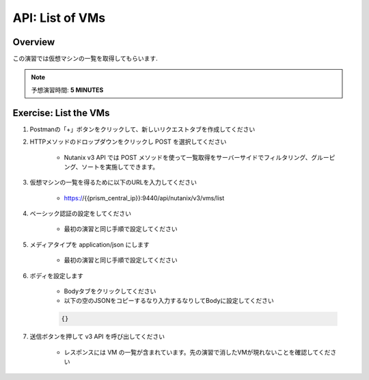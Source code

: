 .. _api_vm_list:

----------------------
API: List of VMs
----------------------

Overview
++++++++

この演習では仮想マシンの一覧を取得してもらいます.

.. note::

  予想演習時間: **5 MINUTES**



Exercise: List the VMs
+++++++++++++++++++++++++++++++++++++++++++

#. Postmanの「+」ボタンをクリックして、新しいリクエストタブを作成してください

#. HTTPメソッドのドロップダウンをクリックし POST を選択してください

    - Nutanix v3 API では POST メソッドを使って一覧取得をサーバーサイドでフィルタリング、グルーピング、ソートを実施してできます。

#. 仮想マシンの一覧を得るために以下のURLを入力してください

    - https://{{prism_central_ip}}:9440/api/nutanix/v3/vms/list

#. ベーシック認証の設定をしてください

    - 最初の演習と同じ手順で設定してください

#. メディアタイプを application/json にします

    - 最初の演習と同じ手順で設定してください

#. ボディを設定します

    - Bodyタブをクリックしてください
    - 以下の空のJSONをコピーするなり入力するなりしてBodyに設定してください

    .. code-block:: bash

      {}

    .. figure:: images/apimetajson.png

#. 送信ボタンを押して v3 API を呼び出してください

    - レスポンスには VM の一覧が含まれています。先の演習で消したVMが現れないことを確認してください

  .. figure:: images/vmlist.png
